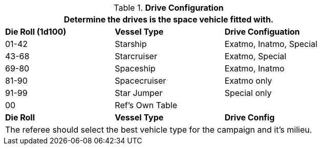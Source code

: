 // Table 52.4 Drive Types
.*Drive Configuration*
[width="75%",cols="^,<,<",frame="all", stripes="even"]
|===
3+<|Determine the drives is the space vehicle fitted with.

s|Die Roll (1d100)
s|Vessel Type
s|Drive Configuation

|01-42
|Starship
|Exatmo, Inatmo, Special

|43-68
|Starcruiser
|Exatmo, Special

|69-80
|Spaceship
|Exatmo, Inatmo

|81-90
|Spacecruiser
|Exatmo only

|91-99
|Star Jumper
|Special only

|00
|Ref's Own Table
|

s|Die Roll
s|Vessel Type
s|Drive Config
3+<|The referee should select the best vehicle type for the campaign and it's milieu.
|===
